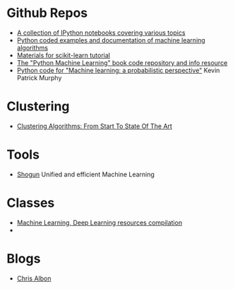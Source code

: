 * Github Repos
  - [[https://github.com/jdwittenauer/ipython-notebooks][A collection of IPython notebooks covering various topics]]
  - [[https://github.com/masinoa/machine_learning][Python coded examples and documentation of machine learning algorithms]]
  - [[https://github.com/jakevdp/sklearn_tutorial][Materials for scikit-learn tutorial]]
  - [[https://github.com/rasbt/python-machine-learning-book][The "Python Machine Learning" book code repository and info resource]]
  - [[https://github.com/probml/pyprobml][Python code for "Machine learning: a probabilistic perspective"]] Kevin Patrick Murphy
* Clustering 
  - [[https://www.toptal.com/machine-learning/clustering-algorithms][Clustering Algorithms: From Start To State Of The Art]]

* Tools
- [[http://shogun-toolbox.org/][Shogun]] Unified and efficient Machine Learning

* Classes
  - [[https://github.com/Wrosinski/MachineLearning_ResourcesCompilation][Machine Learning, Deep Learning resources compilation]]
  - 
* Blogs
- [[https://chrisalbon.com/][Chris Albon]]
